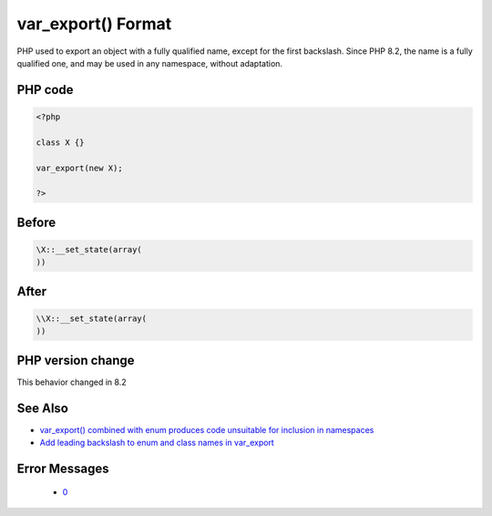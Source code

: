 .. _`var_export()-format`:

var_export() Format
===================
.. meta::
	:description:
		var_export() Format: PHP used to export an object with a fully qualified name, except for the first backslash.
	:twitter:card: summary_large_image
	:twitter:site: @exakat
	:twitter:title: var_export() Format
	:twitter:description: var_export() Format: PHP used to export an object with a fully qualified name, except for the first backslash
	:twitter:creator: @exakat
	:twitter:image:src: https://php-changed-behaviors.readthedocs.io/en/latest/_static/logo.png
	:og:image: https://php-changed-behaviors.readthedocs.io/en/latest/_static/logo.png
	:og:title: var_export() Format
	:og:type: article
	:og:description: PHP used to export an object with a fully qualified name, except for the first backslash
	:og:url: https://php-tips.readthedocs.io/en/latest/tips/var_export.html
	:og:locale: en

PHP used to export an object with a fully qualified name, except for the first backslash. Since PHP 8.2, the name is a fully qualified one, and may be used in any namespace, without adaptation.

PHP code
________
.. code-block:: php

   <?php
   
   class X {}
   
   var_export(new X);
   
   ?>

Before
______
.. code-block:: output

   \X::__set_state(array(
   ))

After
______
.. code-block:: output

   \\X::__set_state(array(
   ))


PHP version change
__________________
This behavior changed in 8.2


See Also
________

* `var_export() combined with enum produces code unsuitable for inclusion in namespaces <https://github.com/php/php-src/issues/8232>`_
* `Add leading backslash to enum and class names in var_export <https://externals.io/message/117466>`_


Error Messages
______________

  + `0 <https://php-errors.readthedocs.io/en/latest/messages/.html>`_



